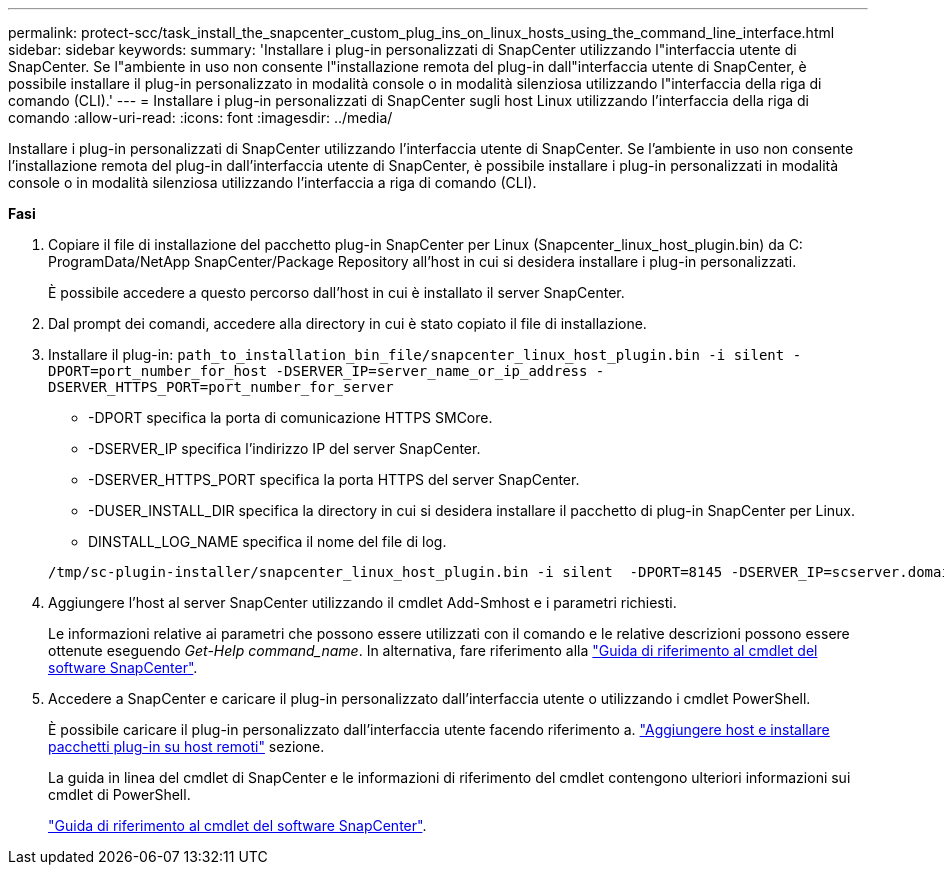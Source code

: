 ---
permalink: protect-scc/task_install_the_snapcenter_custom_plug_ins_on_linux_hosts_using_the_command_line_interface.html 
sidebar: sidebar 
keywords:  
summary: 'Installare i plug-in personalizzati di SnapCenter utilizzando l"interfaccia utente di SnapCenter. Se l"ambiente in uso non consente l"installazione remota del plug-in dall"interfaccia utente di SnapCenter, è possibile installare il plug-in personalizzato in modalità console o in modalità silenziosa utilizzando l"interfaccia della riga di comando (CLI).' 
---
= Installare i plug-in personalizzati di SnapCenter sugli host Linux utilizzando l'interfaccia della riga di comando
:allow-uri-read: 
:icons: font
:imagesdir: ../media/


[role="lead"]
Installare i plug-in personalizzati di SnapCenter utilizzando l'interfaccia utente di SnapCenter. Se l'ambiente in uso non consente l'installazione remota del plug-in dall'interfaccia utente di SnapCenter, è possibile installare i plug-in personalizzati in modalità console o in modalità silenziosa utilizzando l'interfaccia a riga di comando (CLI).

*Fasi*

. Copiare il file di installazione del pacchetto plug-in SnapCenter per Linux (Snapcenter_linux_host_plugin.bin) da C: ProgramData/NetApp SnapCenter/Package Repository all'host in cui si desidera installare i plug-in personalizzati.
+
È possibile accedere a questo percorso dall'host in cui è installato il server SnapCenter.

. Dal prompt dei comandi, accedere alla directory in cui è stato copiato il file di installazione.
. Installare il plug-in: `path_to_installation_bin_file/snapcenter_linux_host_plugin.bin -i silent -DPORT=port_number_for_host -DSERVER_IP=server_name_or_ip_address -DSERVER_HTTPS_PORT=port_number_for_server`
+
** -DPORT specifica la porta di comunicazione HTTPS SMCore.
** -DSERVER_IP specifica l'indirizzo IP del server SnapCenter.
** -DSERVER_HTTPS_PORT specifica la porta HTTPS del server SnapCenter.
** -DUSER_INSTALL_DIR specifica la directory in cui si desidera installare il pacchetto di plug-in SnapCenter per Linux.
** DINSTALL_LOG_NAME specifica il nome del file di log.


+
[listing]
----
/tmp/sc-plugin-installer/snapcenter_linux_host_plugin.bin -i silent  -DPORT=8145 -DSERVER_IP=scserver.domain.com -DSERVER_HTTPS_PORT=8146 -DUSER_INSTALL_DIR=/opt -DINSTALL_LOG_NAME=SnapCenter_Linux_Host_Plugin_Install_2.log -DCHOSEN_FEATURE_LIST=CUSTOM
----
. Aggiungere l'host al server SnapCenter utilizzando il cmdlet Add-Smhost e i parametri richiesti.
+
Le informazioni relative ai parametri che possono essere utilizzati con il comando e le relative descrizioni possono essere ottenute eseguendo _Get-Help command_name_. In alternativa, fare riferimento alla https://library.netapp.com/ecm/ecm_download_file/ECMLP2886205["Guida di riferimento al cmdlet del software SnapCenter"^].

. Accedere a SnapCenter e caricare il plug-in personalizzato dall'interfaccia utente o utilizzando i cmdlet PowerShell.
+
È possibile caricare il plug-in personalizzato dall'interfaccia utente facendo riferimento a. link:task_add_hosts_and_install_plug_in_packages_on_remote_hosts_scc.html["Aggiungere host e installare pacchetti plug-in su host remoti"] sezione.

+
La guida in linea del cmdlet di SnapCenter e le informazioni di riferimento del cmdlet contengono ulteriori informazioni sui cmdlet di PowerShell.

+
https://library.netapp.com/ecm/ecm_download_file/ECMLP2886205["Guida di riferimento al cmdlet del software SnapCenter"^].


